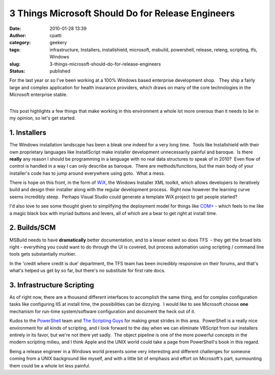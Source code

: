 3 Things Microsoft Should Do for Release Engineers
##################################################
:date: 2010-01-28 13:39
:author: cpatti
:category: geekery
:tags: infrastructure, Installers, installshield, microsoft, msbuild, powershell, release, releng, scripting, tfs, Windows
:slug: 3-things-microsoft-should-do-for-release-engineers
:status: published

For the last year or so I've been working at a 100% Windows based enterprise development shop.   They ship a fairly large and complex application for health insurance providers, which draws on many of the core technologies in the Microsoft enterprise stable.

| 
| This post highlights a few things that make working in this environment a whole lot more onerous than it needs to be in my opinion, so let's get started.

1. Installers
-------------

The Windows installation landscape has been a bleak one indeed for a very long time.  Tools like Installshield with their own proprietary languages like InstallScript make installer development unnecessarily painful and baroque.  Is there **really** any reason I should be programming in a language with no real data structures to speak of in 2010?  Even flow of control is handled in a way I can only describe as baroque.  There are methods/functions, but the main body of your installer's code has to jump around everywhere using goto.  What a mess.

There is hope on this front, in the form of `WiX <https://wix.sourceforge.net/>`__, the Windows Installer XML toolkit, which allows developers to iteratively build and design their installer along with the regular development process.  Right now however the learning curve seems incredibly steep.  Perhaps Visual Studio could generate a template WiX project to get people started?

I'd also love to see some thought given to simplifying the deployment model for things like `COM+ <https://msdn.microsoft.com/en-us/library/ms685978%28VS.85%29.aspx>`__ - which feels to me like a magic black box with myriad buttons and levers, all of which are a bear to get right at install time.

2. Builds/SCM
-------------

MSBuild needs to have **dramatically** better documentation, and to a lesser extent so does TFS  - they get the broad bits right - everything you could want to do through the UI is covered, but process automation using scripting / command line tools gets substantially murkier.

In the 'credit where credit is due' department, the TFS team has been incredibly responsive on their forums, and that's what's helped us get by so far, but there's no substitute for first rate docs.

3. Infrastructure Scripting
---------------------------

As of right now, there are a thousand different interfaces to accomplish the same thing, and for complex configuration tasks like configuring IIS at install time, the possibilities can be dizzying.  I would like to see Microsoft choose **one** mechanism for run-time system/software configuration and document the heck out of it.

Kudos to the `PowerShell <https://blogs.msdn.com/powershell/>`__ team and `The Scripting Guys <https://technet.microsoft.com/en-us/scriptcenter/dd901334.aspx>`__ for making great strides in this area.  PowerShell is a really nice environment for all kinds of scripting, and I look forward to the day when we can eliminate VBScript from our installers entirely in its favor, but we're not there yet sadly.  The object pipeline is one of the more powerful concepts in the modern scripting milieu, and I think Apple and the UNIX world could take a page from PowerShell's book in this regard.

Being a release engineer in a Windows world presents some very interesting and different challenges for someone coming from a UNIX background like myself, and with a little bit of emphasis and effort on Microsoft's part, surmounting them could be a whole lot less painful.
